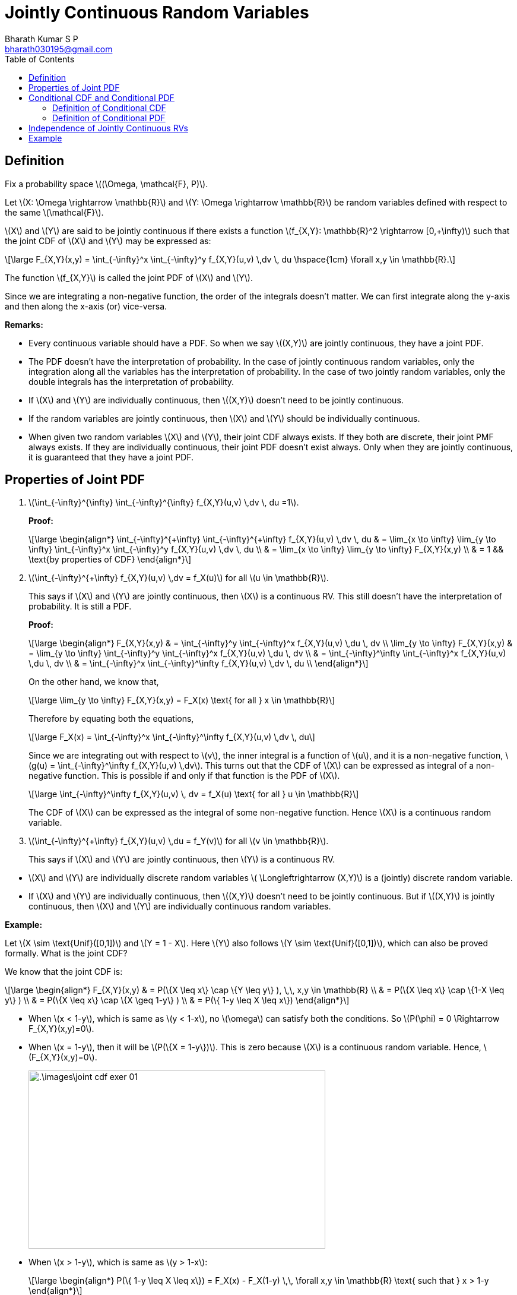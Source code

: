 = Jointly Continuous Random Variables =
:doctype: book
:author: Bharath Kumar S P
:email: bharath030195@gmail.com
:stem: latexmath
:eqnums:
:toc:

== Definition ==
Fix a probability space stem:[(\Omega, \mathcal{F}, P)].

Let stem:[X: \Omega \rightarrow \mathbb{R}] and stem:[Y: \Omega \rightarrow \mathbb{R}] be random variables defined with respect to the same stem:[\mathcal{F}].

stem:[X] and stem:[Y] are said to be jointly continuous if there exists a function stem:[f_{X,Y}: \mathbb{R}^2 \rightarrow [0,+\infty)] such that the joint CDF of stem:[X] and stem:[Y] may be expressed as:

[stem]
++++
\large
F_{X,Y}(x,y) = \int_{-\infty}^x \int_{-\infty}^y f_{X,Y}(u,v) \,dv \, du \hspace{1cm} \forall x,y \in \mathbb{R}.
++++

The function stem:[f_{X,Y}] is called the joint PDF of stem:[X] and stem:[Y].

Since we are integrating a non-negative function, the order of the integrals doesn't matter. We can first integrate along the y-axis and then along the x-axis (or) vice-versa.

*Remarks:*

* Every continuous variable should have a PDF. So when we say stem:[(X,Y)] are jointly continuous, they have a joint PDF.
* The PDF doesn't have the interpretation of probability. In the case of jointly continuous random variables, only the integration along all the variables has the interpretation of probability. In the case of two jointly random variables, only the double integrals has the interpretation of probability.
* If stem:[X] and stem:[Y] are individually continuous, then stem:[(X,Y)] doesn't need to be jointly continuous.
* If the random variables are jointly continuous, then stem:[X] and stem:[Y] should be individually continuous.
* When given two random variables stem:[X] and stem:[Y], their joint CDF always exists. If they both are discrete, their joint PMF always exists. If they are individually continuous, their joint PDF doesn't exist always. Only when they are jointly continuous, it is guaranteed that they have a joint PDF.

== Properties of Joint PDF ==

. stem:[\int_{-\infty}^{+\infty} \int_{-\infty}^{+\infty} f_{X,Y}(u,v) \,dv \, du =1].
+
*Proof:*
+
[stem]
++++
\large
\begin{align*}
\int_{-\infty}^{+\infty} \int_{-\infty}^{+\infty} f_{X,Y}(u,v) \,dv \, du & = \lim_{x \to \infty} \lim_{y \to \infty} \int_{-\infty}^x \int_{-\infty}^y f_{X,Y}(u,v) \,dv \, du \\
& = \lim_{x \to \infty} \lim_{y \to \infty} F_{X,Y}(x,y) \\
& = 1 && \text{by properties of CDF}
\end{align*}
++++

. stem:[\int_{-\infty}^{+\infty} f_{X,Y}(u,v) \,dv  = f_X(u)] for all stem:[u \in \mathbb{R}].
+
This says if stem:[X] and stem:[Y] are jointly continuous, then stem:[X] is a continuous RV. This still doesn't have the interpretation of probability. It is still a PDF.
+
*Proof:*
+
[stem]
++++
\large
\begin{align*}
F_{X,Y}(x,y) & = \int_{-\infty}^y \int_{-\infty}^x f_{X,Y}(u,v) \,du \, dv \\
\lim_{y \to \infty} F_{X,Y}(x,y) & = \lim_{y \to \infty} \int_{-\infty}^y \int_{-\infty}^x f_{X,Y}(u,v) \,du \, dv \\
& = \int_{-\infty}^\infty \int_{-\infty}^x f_{X,Y}(u,v) \,du \, dv \\
& = \int_{-\infty}^x \int_{-\infty}^\infty f_{X,Y}(u,v) \,dv \, du \\
\end{align*}
++++
+
On the other hand, we know that,
+
[stem]
++++
\large
\lim_{y \to \infty} F_{X,Y}(x,y) = F_X(x) \text{ for all } x \in \mathbb{R}
++++
+
Therefore by equating both the equations,
+
[stem]
++++
\large
F_X(x) = \int_{-\infty}^x \int_{-\infty}^\infty f_{X,Y}(u,v) \,dv \, du
++++
+
Since we are integrating out with respect to stem:[v], the inner integral is a function of stem:[u], and it is a non-negative function, stem:[g(u) = \int_{-\infty}^\infty f_{X,Y}(u,v) \,dv]. This turns out that the CDF of stem:[X] can be expressed as integral of a non-negative function. This is possible if and only if that function is the PDF of stem:[X].
+
[stem]
++++
\large
\int_{-\infty}^\infty f_{X,Y}(u,v) \, dv = f_X(u) \text{ for all } u \in \mathbb{R}
++++
+
The CDF of stem:[X] can be expressed as the integral of some non-negative function. Hence stem:[X] is a continuous random variable.


. stem:[\int_{-\infty}^{+\infty} f_{X,Y}(u,v) \,du  = f_Y(v)] for all stem:[v \in \mathbb{R}].
+
This says if stem:[X] and stem:[Y] are jointly continuous, then stem:[Y] is a continuous RV.

====
* stem:[X] and stem:[Y] are individually discrete random variables stem:[ \Longleftrightarrow (X,Y)] is a (jointly) discrete random variable.
* If stem:[X] and stem:[Y] are individually continuous, then stem:[(X,Y)] doesn't need to be jointly continuous. But if stem:[(X,Y)] is jointly continuous, then stem:[X] and stem:[Y] are individually continuous random variables.
====

*Example:*

Let stem:[X \sim \text{Unif}([0,1\])] and stem:[Y = 1 - X]. Here stem:[Y] also follows stem:[Y \sim \text{Unif}([0,1\])], which can also be proved formally. What is the joint CDF?

We know that the joint CDF is:

[stem]
++++
\large
\begin{align*}
F_{X,Y}(x,y) & = P(\{X \leq x\} \cap \{Y \leq y\} ), \,\, x,y \in \mathbb{R} \\
& = P(\{X \leq x\} \cap \{1-X \leq y\} ) \\
& = P(\{X \leq x\} \cap \{X \geq 1-y\} ) \\
& = P(\{ 1-y \leq X \leq x\})
\end{align*}
++++

* When stem:[x < 1-y], which is same as stem:[y < 1-x],  no stem:[\omega] can satisfy both the conditions. So stem:[P(\phi) = 0 \Rightarrow F_{X,Y}(x,y)=0].
* When stem:[x = 1-y], then it will be stem:[P(\{X = 1-y\})]. This is zero because stem:[X] is a continuous random variable. Hence, stem:[F_{X,Y}(x,y)=0].
+
image::.\images\joint_cdf_exer_01.png[align='center', 500, 300]

* When stem:[x > 1-y], which is same as stem:[y > 1-x]:
+
[stem]
++++
\large
\begin{align*}
P(\{ 1-y \leq X \leq x\}) = F_X(x) - F_X(1-y) \,\, \forall x,y \in \mathbb{R} \text{ such that } x > 1-y
\end{align*}
++++
+
The CDF of stem:[X] is:
+
[stem]
++++
\large
F_X(x) = \begin{cases}
        0, & x < 0,\\
        x, & 0 \leq x < 1, \\
        1, & x \geq 1
    \end{cases}

\hspace{1cm}

F_X(1-y) = \begin{cases}
        0, & 1-y < 0,\\
        1-y, & 0 \leq 1-y < 1, \\
        1, & 1-y \geq 1
    \end{cases}
++++
+
*Case 1:* When stem:[x < 0] and stem:[1-y < 0] such that stem:[y > 1-x]:
+
Both the terms stem:[F_X(x)] and stem:[F_X(1-y)] are zero. The joint CDF is 0 in this area. The area is stem:[x < 0] and stem:[y > 1] such that stem:[y > 1-x].
+
*Case 2:* When stem:[0 \leq x < 1] and stem:[1-y < 0] such that stem:[y > 1-x]:
+
The Area is stem:[0 \leq x < 1] and stem:[y>1] such that stem:[y > 1-x].
+
[stem]
++++
\large
\begin{align*}
P(\{ 1-y \leq X \leq x\}) = F_X(x) - F_X(1-y) = x - 0 = x
\end{align*}
++++
+
*Case 3:* When stem:[0 \leq x < 1] and stem:[0 \leq 1-y < 1] such that stem:[y > 1-x]:
+
The Area is stem:[0 \leq x < 1] and stem:[0 < y \leq 1] such that stem:[y > 1-x].
+
[stem]
++++
\large
\begin{align*}
P(\{ 1-y \leq X \leq x\}) = F_X(x) - F_X(1-y) = x - (1-y) = x+y-1
\end{align*}
++++
+
*Case 4:* When stem:[x \geq 1] and stem:[1-y < 0] such that stem:[y > 1-x]:
+
The Area is stem:[x \geq 1] and stem:[y > 1] such that stem:[y > 1-x].
+
[stem]
++++
\large
\begin{align*}
P(\{ 1-y \leq X \leq x\}) = F_X(x) - F_X(1-y) = 1 - 0 = 1
\end{align*}
++++
+
*Case 5:* When stem:[x \geq 1] and stem:[0 \leq 1-y < 1] such that stem:[y > 1-x]:
+
The Area is stem:[x \geq 1] and stem:[0 < y \leq 1] such that stem:[y > 1-x].
+
[stem]
++++
\large
\begin{align*}
P(\{ 1-y \leq X \leq x\}) = F_X(x) - F_X(1-y) = 1 - (1-y) = y
\end{align*}
++++
+
*Case 6:* When stem:[x \geq 1] and stem:[1-y \geq 1] such that stem:[y > 1-x]:
+
The Area is stem:[x \geq 1] and stem:[y \leq 0] such that stem:[y > 1-x]. Both the terms stem:[F_X(x)] and stem:[F_X(1-y)] are 1. The joint CDF is 0 in this area.
+
image::.\images\joint_cdf_exer_02.png[align='center', 500, 300]
+
The joint CDF of stem:[(X,Y)] is:
+
[stem]
++++
\large
F_{X,Y}(x,y) = \begin{cases}
        0, & y \leq 1-x,\\
        0, & x < 0, \, y >1 \\
        x, & 0 \leq x < 1, \, y > 1 \\
        x+y-1, & 0 \leq x < 1, \, 0 < y \leq 1 \\
        1, & x \geq 1, \, y > 1 \\
        y, & x \geq 1,\, 0 < y \leq 1 \\
        0, & x \geq 1, \, y \leq 0
    \end{cases}
++++
+
The last 6 subject to stem:[y > 1-x].

The CDF is continuous here, but not absolute continuous. Here stem:[X] and stem:[Y] are not jointly continuous. They don't have a joint PDF. All stem:[\omega]'s will be mapped to the line in stem:[\mathbb{R}^2].

image::.\images\joint_cdf_exer_03.png[align='center', 600, 400]

If the joint PDF was strictly positive somewhere in stem:[\mathbb{R}^2] and on looking at the volume under stem:[f_{X,Y}(x,y)] for a small patch in that area, the value should be strictly positive. Since stem:[f_{X,Y}(x,y)] doesn't span both the axis here, the volume under stem:[f_{X,Y}(x,y)] is zero for any patch. The total volume under the joint PDF should be 1. Here it is 0. Hence they cannot have a joint PDF.

Here the line is stem:[\mathcal{L} = \{(x,y): 0 \leq x < 1, y = 1-x\}]. And stem:[P(\{(x,y) \in \mathcal{L} \}) = 1].

If they are not jointly continuous? What are they? How can we define their joint distribution? It turns out that stem:[(X,Y)] is a singular random variable (when viewed as a mapping from stem:[\Omega] to stem:[\mathbb{R}^2]).

== Conditional CDF and Conditional PDF ==
Fix a probability space stem:[(\Omega, \mathcal{F}, P)].

Let stem:[X: \Omega \rightarrow \mathbb{R}] and stem:[Y: \Omega \rightarrow \mathbb{R}] be jointly continuous random variables defined with respect to the same stem:[\mathcal{F}].

Conditional CDF of stem:[X] conditioned on stem:[\{Y=y\}: P(\{X \leq x \,|\, Y=y\})]. However, this conditional probability is not defined because stem:[P(\{Y=y\}) = 0 \, \forall y \in \mathbb{R}].

Remedy:

Since stem:[X] and stem:[Y] are jointly continuous, they are also individually continuous. Fix stem:[y \in \mathbb{R}] and stem:[\epsilon > 0] such that stem:[P(\{Y \in (y-\epsilon, y+\epsilon)\}) > 0].

image::.\images\cond_joint_cont_01.png[align='center', 800, 300]

Define conditional probability with respect to the event stem:[\{Y \in (y-\epsilon, y+\epsilon)\}], and let stem:[\epsilon \downarrow 0].

[stem]
++++
\large
\begin{align*}
P(\{ X \leq x  \}\,|\, \{Y \in (y-\epsilon, y+\epsilon)\}) & = \frac{P(\{X \leq x\} \cap \{Y \in (y-\epsilon, y+\epsilon)\})}{P(\{Y \in (y-\epsilon, y+\epsilon)\})} \\
\\
& = \frac{\int_{-\infty}^x \int_{y-\epsilon}^{y+\epsilon} f_{X,Y}(u,v) \, dv \, du}{\int_{y-\epsilon}^{y+\epsilon} f_Y(v) \, dv} \\
\end{align*}
++++

For a given very small interval around an stem:[x] (the outer integral), the region stem:[(y-\epsilon, y+\epsilon)] is very small. We can approximate the function value to be constant in this area, and it equals stem:[f_{X,Y}(u,y)]. Since this is a constant,

[stem]
++++
\large
\int_{-\infty}^x \int_{y-\epsilon}^{y+\epsilon} f_{X,Y}(u,v) \, dv \, du = \int_{-\infty}^x f_{X,Y}(u,y) v \bigg|_{y-\epsilon}^{y+\epsilon} \, du = \int_{-\infty}^x f_{X,Y}(u,y) \cdot 2\epsilon \, du
++++

The same reasoning can be applied for the denominator as well. Hence, they can be approaximated as:

[stem]
++++
\large
\begin{align*}
& \approx \frac{\int_{-\infty}^x f_{X,Y}(u,y) \cdot 2\epsilon \, du}{f_Y(y) \cdot 2\epsilon} = \int_{-\infty}^x \frac{f_{X,Y}(u,y)}{f_Y(y)} \, du
\end{align*}
++++

=== Definition of Conditional CDF ===
The conditional CDF of stem:[X], conditioned on the event stem:[\{Y=y\}], is the function stem:[F_{X\,|\,Y=y}: \mathbb{R} \rightarrow [0,1\]] defined as:

[stem]
++++
\large
F_{X\,|\,Y=y}(x) = \int_{-\infty}^x \frac{f_{X,Y}(u,y)}{f_Y(y)} \, du, \hspace{1cm} x \in \mathbb{R},
++++

defined for all stem:[y \in \mathbb{R}] such that stem:[f_Y(y) > 0]. Note we are conditioning on a small interval around stem:[\{Y=y\}] and letting it to shrink to 0.

=== Definition of Conditional PDF ===
The conditional PDF of stem:[X], conditioned on the event stem:[\{Y=y\}], is the function stem:[f_{X\,|\,Y=y}: \mathbb{R} \rightarrow [0,+\infty)] defined as:

[stem]
++++
\large
f_{X\,|\,Y=y}(x) = \frac{f_{X,Y}(x,y)}{f_Y(y)}, \hspace{1cm} x \in \mathbb{R},
++++

defined for all stem:[y \in \mathbb{R}] such that stem:[f_Y(y) > 0].

== Independence of Jointly Continuous RVs ==
Fix a probability space stem:[(\Omega, \mathcal{F}, P)].

Let stem:[X: \Omega \rightarrow \mathbb{R}] and stem:[Y: \Omega \rightarrow \mathbb{R}] be jointly continuous random variables defined with respect to the same stem:[\mathcal{F}].

stem:[X] and stem:[Y] are independent if and only if 

[stem]
++++
\large
f_{X,Y}(x,y) = f_X(x) \cdot f_Y(y) \hspace{1cm} \forall x,y \in \mathbb{R}
++++

====
Given stem:[X \mathrel{\unicode{x2AEB}} Y],

* We can always say that their joint CDFs product out: stem:[F_{X,Y}(x,y) = F_X(x) \cdot F_Y(y)] for all stem:[x,y \in \mathbb{R}].
* But if the random variables are jointly continuous, then it equivalent to say that their joint PDF products out: stem:[f_{X,Y}(x,y) = f_X(x) \cdot f_Y(y)] for all stem:[x,y \in \mathbb{R}].
====

*Remarks:*

. If conditionals make sense, then independence is same as saying unconditional PDF is equal to the conditional PDF.
+
[stem]
++++
\large
X \mathrel{\unicode{x2AEB}} Y \Leftrightarrow f_{X | Y=y}(x) = f_X(x) \hspace{1cm} \forall y \text{ such that } f_Y(y) > 0.
++++

. If stem:[X] and stem:[Y] are individually continuous, and they are independent, then they are necessarily jointly continuous.

== Example ==
Let stem:[f_{X,Y}(x,y) = 1] inside the traingle, and 0 elsewhere. Compute the marginal PDFs of stem:[X] and stem:[Y], and the conditional PDF of stem:[X] conditioned on stem:[\{Y=y\}] for various values of stem:[y]. Argue if stem:[X] and stem:[Y] are independent.

image::.\images\joint_cont_prob_0.png[align='center']

image::.\images\joint_cont_prob.png[align='center', 900, 700]

* To check the independence, we should choose any point stem:[(x,y)] inside the triangle and check if stem:[f_{X,Y}(x,y) = f_X(x) \cdot f_Y(y)]. It should be satisfied for all points. And for all points outside the triangle, both the sides should be 0.

* Conditional PDF of stem:[X], conditioned on stem:[\{Y=y\}]: Let's fix an arbitrary stem:[y] such that stem:[f_Y(y) > 0]. So stem:[0 \leq y < 2]. Note for stem:[y=2, f_Y(y)=0]. And the conditional PDF turns out to be a constant. Hence given stem:[\{Y=y\}], stem:[X] is uniformly distributed between 0 and stem:[(1-\frac{y}{2})].